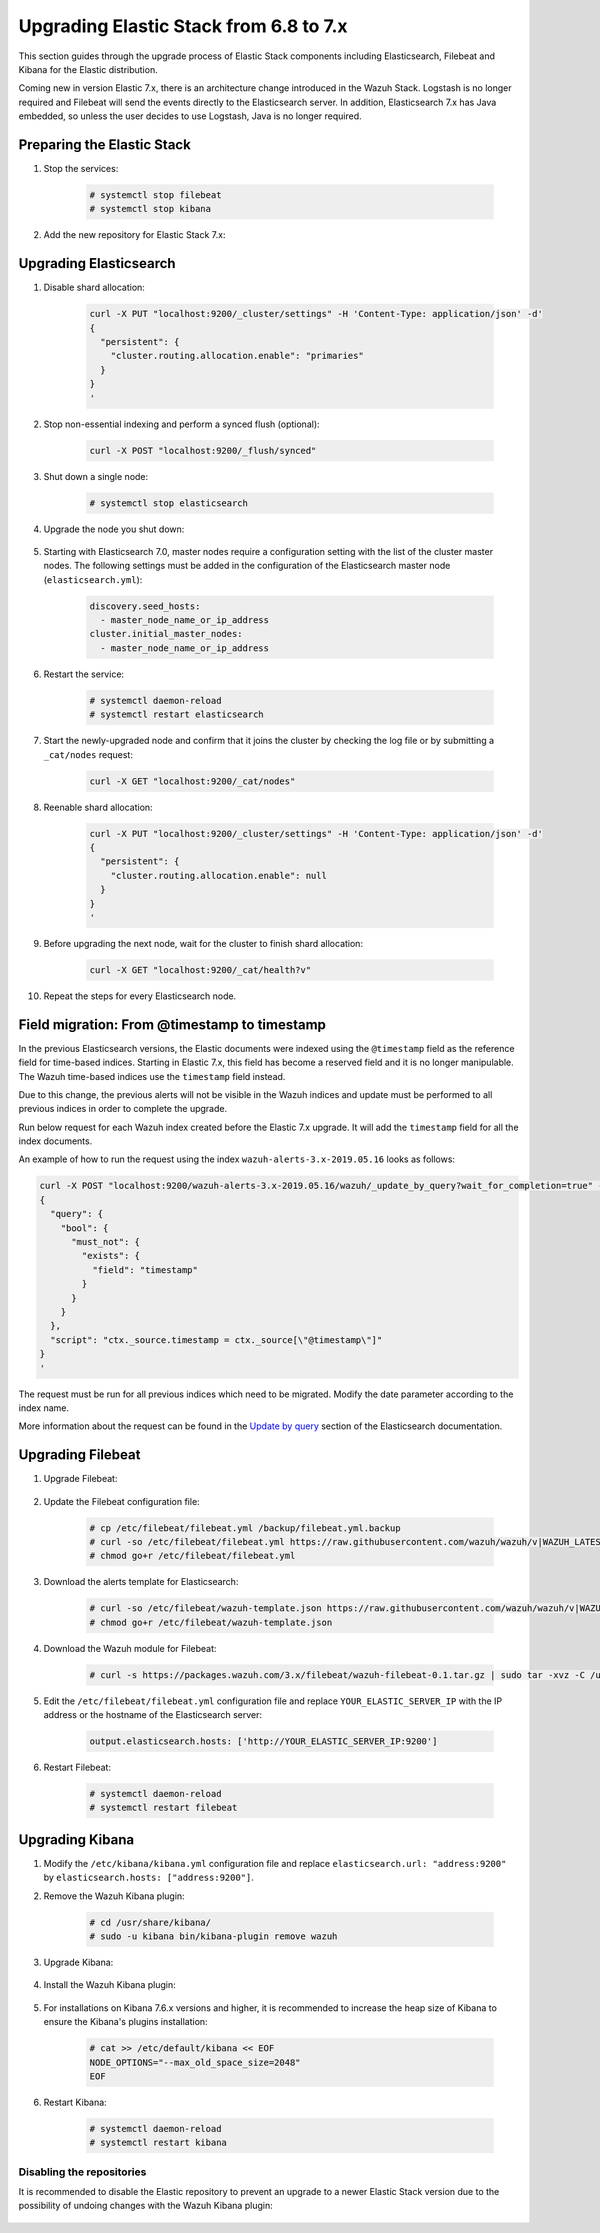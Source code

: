 .. Copyright (C) 2020 Wazuh, Inc.

.. _upgrading_elastic_stack_6.8_7.x:

Upgrading Elastic Stack from 6.8 to 7.x
=======================================

This section guides through the upgrade process of Elastic Stack components including Elasticsearch, Filebeat and Kibana for the Elastic distribution.

Coming new in version Elastic 7.x, there is an architecture change introduced in the Wazuh Stack. Logstash is no longer required and Filebeat will send the events directly to the Elasticsearch server. In addition, Elasticsearch 7.x has Java embedded, so unless the user decides to use Logstash, Java is no longer required.


Preparing the Elastic Stack
---------------------------

#. Stop the services:

    .. code-block:: console

      # systemctl stop filebeat
      # systemctl stop kibana

#. Add the new repository for Elastic Stack 7.x:

    .. tabs::

      .. group-tab:: YUM

        .. code-block:: console

          # rpm --import https://packages.elastic.co/GPG-KEY-elasticsearch
          # cat > /etc/yum.repos.d/elastic.repo << EOF
          [elasticsearch-7.x]
          name=Elasticsearch repository for 7.x packages
          baseurl=https://artifacts.elastic.co/packages/7.x/yum
          gpgcheck=1
          gpgkey=https://artifacts.elastic.co/GPG-KEY-elasticsearch
          enabled=1
          autorefresh=1
          type=rpm-md
          EOF

      .. group-tab:: APT

        .. code-block:: console

          # curl -s https://artifacts.elastic.co/GPG-KEY-elasticsearch | apt-key add -
          # echo "deb https://artifacts.elastic.co/packages/7.x/apt stable main" | tee /etc/apt/sources.list.d/elastic-7.x.list

      .. group-tab:: ZYpp

        .. code-block:: console

          # rpm --import https://packages.elastic.co/GPG-KEY-elasticsearch
          # cat > /etc/zypp/repos.d/elastic.repo << EOF
          [elasticsearch-7.x]
          name=Elasticsearch repository for 7.x packages
          baseurl=https://artifacts.elastic.co/packages/7.x/yum
          gpgcheck=1
          gpgkey=https://artifacts.elastic.co/GPG-KEY-elasticsearch
          enabled=1
          autorefresh=1
          type=rpm-md
          EOF


Upgrading Elasticsearch
-----------------------

#. Disable shard allocation:

    .. code-block:: bash

      curl -X PUT "localhost:9200/_cluster/settings" -H 'Content-Type: application/json' -d'
      {
        "persistent": {
          "cluster.routing.allocation.enable": "primaries"
        }
      }
      '

#. Stop non-essential indexing and perform a synced flush (optional):

    .. code-block:: bash

      curl -X POST "localhost:9200/_flush/synced"

#. Shut down a single node:

    .. code-block:: console

      # systemctl stop elasticsearch

#. Upgrade the node you shut down:

    .. tabs::

      .. group-tab:: YUM

        .. code-block:: console

          # yum install elasticsearch-|ELASTICSEARCH_LATEST|


      .. group-tab:: APT

        .. code-block:: console

          # apt-get install elasticsearch=|ELASTICSEARCH_LATEST|
          # systemctl restart elasticsearch

#. Starting with Elasticsearch 7.0, master nodes require a configuration setting with the list of the cluster master nodes. The following settings must be added in the configuration of the Elasticsearch master node (``elasticsearch.yml``):

    .. code-block:: yaml

      discovery.seed_hosts:
        - master_node_name_or_ip_address
      cluster.initial_master_nodes:
        - master_node_name_or_ip_address

#. Restart the service:

    .. code-block:: console

      # systemctl daemon-reload
      # systemctl restart elasticsearch

#. Start the newly-upgraded node and confirm that it joins the cluster by checking the log file or by submitting a ``_cat/nodes`` request:

    .. code-block:: bash

      curl -X GET "localhost:9200/_cat/nodes"

#. Reenable shard allocation:

    .. code-block:: bash

      curl -X PUT "localhost:9200/_cluster/settings" -H 'Content-Type: application/json' -d'
      {
        "persistent": {
          "cluster.routing.allocation.enable": null
        }
      }
      '

#. Before upgrading the next node, wait for the cluster to finish shard allocation:

    .. code-block:: bash

      curl -X GET "localhost:9200/_cat/health?v"

#. Repeat the steps for every Elasticsearch node.

Field migration: From @timestamp to timestamp
----------------------------------------------

In the previous Elasticsearch versions, the Elastic documents were indexed using the ``@timestamp`` field as the reference field for time-based indices. Starting in Elastic 7.x, this field has become a reserved field and it is no longer manipulable. The Wazuh time-based indices use the ``timestamp`` field instead.

Due to this change, the previous alerts will not be visible in the Wazuh indices and update must be performed to all previous indices in order to complete the upgrade.

Run below request for each Wazuh index created before the Elastic 7.x upgrade. It will add the ``timestamp`` field for all the index documents.

An example of how to run the request using the index ``wazuh-alerts-3.x-2019.05.16`` looks as follows:

.. code-block:: bash

  curl -X POST "localhost:9200/wazuh-alerts-3.x-2019.05.16/wazuh/_update_by_query?wait_for_completion=true" -H 'Content-Type: application/json' -d'
  {
    "query": {
      "bool": {
        "must_not": {
          "exists": {
            "field": "timestamp"
          }
        }
      }
    },
    "script": "ctx._source.timestamp = ctx._source[\"@timestamp\"]"
  }
  '

The request must be run for all previous indices which need to be migrated. Modify the date parameter according to the index name.

More information about the request can be found in the `Update by query <https://www.elastic.co/guide/en/elasticsearch/reference/current/docs-update-by-query.html>`_ section of the Elasticsearch documentation.

Upgrading Filebeat
------------------

#. Upgrade Filebeat:

    .. tabs::

      .. group-tab:: YUM

        .. code-block:: console

          # yum install filebeat-|ELASTICSEARCH_LATEST|


      .. group-tab:: APT

        .. code-block:: console

          # apt-get install filebeat=|ELASTICSEARCH_LATEST|

#. Update the Filebeat configuration file:

    .. code-block:: console

      # cp /etc/filebeat/filebeat.yml /backup/filebeat.yml.backup
      # curl -so /etc/filebeat/filebeat.yml https://raw.githubusercontent.com/wazuh/wazuh/v|WAZUH_LATEST|/extensions/filebeat/7.x/filebeat.yml
      # chmod go+r /etc/filebeat/filebeat.yml

#. Download the alerts template for Elasticsearch:

    .. code-block:: console

      # curl -so /etc/filebeat/wazuh-template.json https://raw.githubusercontent.com/wazuh/wazuh/v|WAZUH_LATEST|/extensions/elasticsearch/7.x/wazuh-template.json
      # chmod go+r /etc/filebeat/wazuh-template.json

#. Download the Wazuh module for Filebeat:

    .. code-block:: console

      # curl -s https://packages.wazuh.com/3.x/filebeat/wazuh-filebeat-0.1.tar.gz | sudo tar -xvz -C /usr/share/filebeat/module

#. Edit the ``/etc/filebeat/filebeat.yml`` configuration file and replace ``YOUR_ELASTIC_SERVER_IP`` with the IP address or the hostname of the Elasticsearch server:

    .. code-block:: yaml

      output.elasticsearch.hosts: ['http://YOUR_ELASTIC_SERVER_IP:9200']

#. Restart Filebeat:

    .. code-block:: console

      # systemctl daemon-reload
      # systemctl restart filebeat

Upgrading Kibana
----------------

#. Modify the ``/etc/kibana/kibana.yml`` configuration file and replace ``elasticsearch.url: "address:9200"`` by ``elasticsearch.hosts: ["address:9200"]``.

#. Remove the Wazuh Kibana plugin:

    .. code-block:: console

      # cd /usr/share/kibana/
      # sudo -u kibana bin/kibana-plugin remove wazuh

#. Upgrade Kibana:

    .. tabs::

      .. group-tab:: YUM

        .. code-block:: console

          # yum install kibana-|ELASTICSEARCH_LATEST|


      .. group-tab:: APT

        .. code-block:: console

          # apt-get install kibana=|ELASTICSEARCH_LATEST|

#. Install the Wazuh Kibana plugin:

    .. tabs::

      .. group-tab:: From URL

        .. code-block:: console

          # cd /usr/share/kibana/
          # sudo -u kibana bin/kibana-plugin install https://packages.wazuh.com/wazuhapp/wazuhapp-|WAZUH_LATEST|_|ELASTICSEARCH_LATEST|.zip


      .. group-tab:: From the package

        .. code-block:: console

          # cd /usr/share/kibana/
          # sudo -u kibana bin/kibana-plugin install file:///path/wazuhapp-|WAZUH_LATEST|_|ELASTICSEARCH_LATEST|.zip


#. For installations on Kibana 7.6.x versions and higher, it is recommended to increase the heap size of Kibana to ensure the Kibana's plugins installation:

    .. code-block:: console

      # cat >> /etc/default/kibana << EOF
      NODE_OPTIONS="--max_old_space_size=2048"
      EOF

#. Restart Kibana:

    .. code-block:: console

      # systemctl daemon-reload
      # systemctl restart kibana

Disabling the repositories
^^^^^^^^^^^^^^^^^^^^^^^^^^

It is recommended to disable the Elastic repository to prevent an upgrade to a newer Elastic Stack version due to the possibility of undoing changes with the Wazuh Kibana plugin:

    .. tabs::

      .. group-tab:: YUM

        .. code-block:: console

          # sed -i "s/^enabled=1/enabled=0/" /etc/yum.repos.d/elastic.repo

      .. group-tab:: APT

        .. code-block:: console

          # sed -i "s/^deb/#deb/" /etc/apt/sources.list.d/elastic-7.x.list
          # apt-get update

        Alternatively, you can set the package state to ``hold``, which will stop updates (although you can still upgrade it manually using ``apt-get install``):

        .. code-block:: console

          # echo "elasticsearch hold" | sudo dpkg --set-selections
          # echo "kibana hold" | sudo dpkg --set-selections

      .. group-tab:: ZYpp

        .. code-block:: console

          # sed -i "s/^enabled=1/enabled=0/" /etc/zypp/repos.d/elastic.repo
